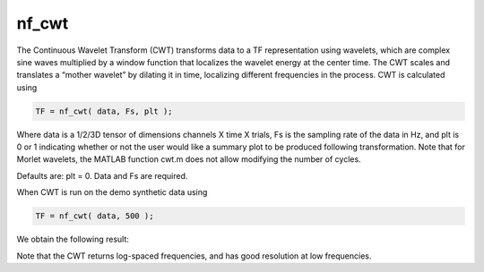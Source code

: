 
nf_cwt
======

The Continuous Wavelet Transform (CWT) transforms data to a TF representation using wavelets, which are complex sine waves multiplied by a window function that localizes the wavelet energy at the center time. The CWT scales and translates a “mother wavelet” by dilating it in time, localizing different frequencies in the process. CWT is calculated using

.. code-block:: matlab
   
  TF = nf_cwt( data, Fs, plt );

Where data is a 1/2/3D tensor of dimensions channels X time X trials, Fs is the sampling rate of the data in Hz, and plt is 0 or 1 indicating whether or not the user would like a summary plot to be produced following transformation. Note that for Morlet wavelets, the MATLAB function cwt.m does not allow modifying the number of cycles.

Defaults are: plt = 0. Data and Fs are required.

When CWT is run on the demo synthetic data using

.. code-block:: matlab
  
  TF = nf_cwt( data, 500 );

We obtain the following result:

.. image:: fig_cwt_synthetic.png
  :width: 600

Note that the CWT returns log-spaced frequencies, and has good resolution at low frequencies.
